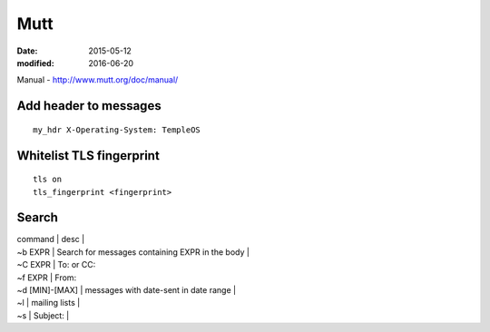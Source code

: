 Mutt
====
:date: 2015-05-12
:modified: 2016-06-20

Manual - http://www.mutt.org/doc/manual/

Add header to messages
----------------------
::

 my_hdr X-Operating-System: TempleOS

Whitelist TLS fingerprint
-------------------------
::

 tls on
 tls_fingerprint <fingerprint>

Search
------

| command | desc |
| ~b EXPR | Search for messages containing EXPR in the body |
| ~C EXPR | To: or CC:
| ~f EXPR | From:
| ~d [MIN]-[MAX] | messages with date-sent in date range |
| ~l | mailing lists |
| ~s | Subject: |
